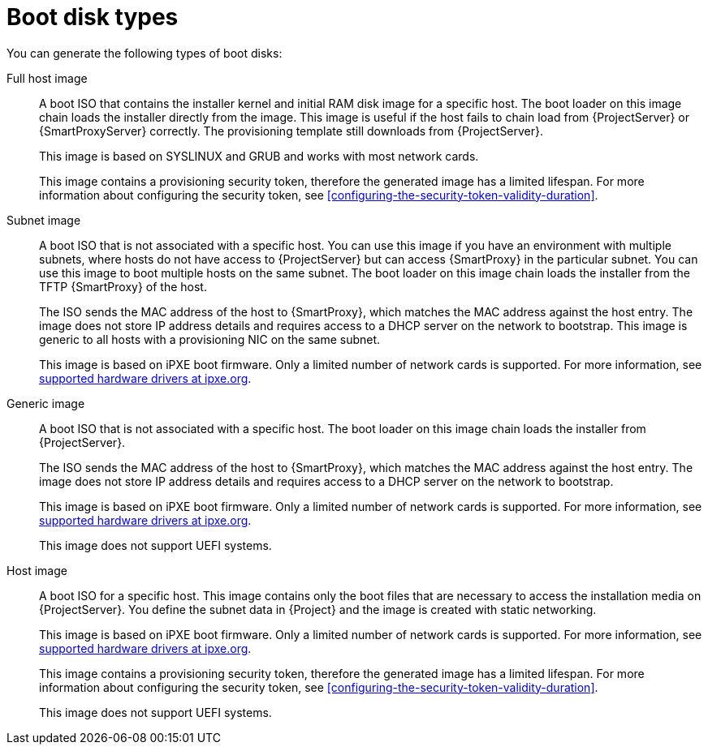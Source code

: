 :_mod-docs-content-type: CONCEPT

[id="boot-disk-types"]
= Boot disk types

You can generate the following types of boot disks:

Full host image::
A boot ISO that contains the installer kernel and initial RAM disk image for a specific host.
The boot loader on this image chain loads the installer directly from the image.
This image is useful if the host fails to chain load from {ProjectServer} or {SmartProxyServer} correctly.
The provisioning template still downloads from {ProjectServer}.
+
This image is based on SYSLINUX and GRUB and works with most network cards.
+
This image contains a provisioning security token, therefore the generated image has a limited lifespan.
For more information about configuring the security token, see xref:configuring-the-security-token-validity-duration[].

Subnet image::
A boot ISO that is not associated with a specific host.
You can use this image if you have an environment with multiple subnets, where hosts do not have access to {ProjectServer} but can access {SmartProxy} in the particular subnet.
You can use this image to boot multiple hosts on the same subnet.
The boot loader on this image chain loads the installer from the TFTP {SmartProxy} of the host.
+
The ISO sends the MAC address of the host to {SmartProxy}, which matches the MAC address against the host entry.
The image does not store IP address details and requires access to a DHCP server on the network to bootstrap.
This image is generic to all hosts with a provisioning NIC on the same subnet.
+
This image is based on iPXE boot firmware.
Only a limited number of network cards is supported.
For more information, see https://ipxe.org/appnote/hardware_drivers[supported hardware drivers at ipxe.org].

ifndef::satellite[]
Generic image::
A boot ISO that is not associated with a specific host.
The boot loader on this image chain loads the installer from {ProjectServer}.
+
The ISO sends the MAC address of the host to {SmartProxy}, which matches the MAC address against the host entry.
The image does not store IP address details and requires access to a DHCP server on the network to bootstrap.
+
This image is based on iPXE boot firmware.
Only a limited number of network cards is supported.
For more information, see https://ipxe.org/appnote/hardware_drivers[supported hardware drivers at ipxe.org].
+
This image does not support UEFI systems.

Host image::
A boot ISO for a specific host.
This image contains only the boot files that are necessary to access the installation media on {ProjectServer}.
You define the subnet data in {Project} and the image is created with static networking.
+
This image is based on iPXE boot firmware.
Only a limited number of network cards is supported.
For more information, see https://ipxe.org/appnote/hardware_drivers[supported hardware drivers at ipxe.org].
+
This image contains a provisioning security token, therefore the generated image has a limited lifespan.
For more information about configuring the security token, see xref:configuring-the-security-token-validity-duration[].
+
This image does not support UEFI systems.
endif::[]
